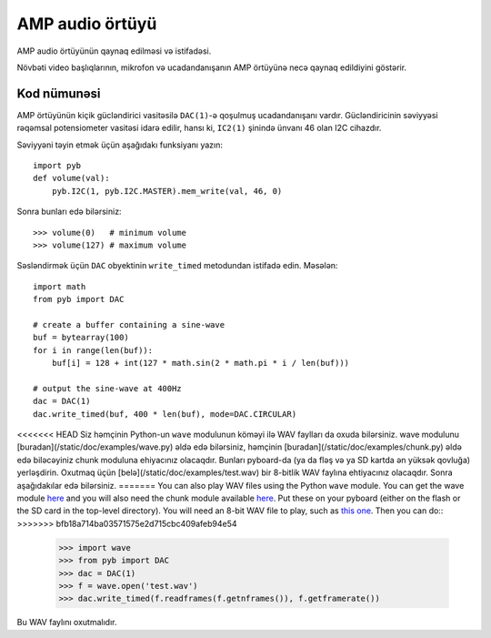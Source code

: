 AMP audio örtüyü
==================

AMP audio örtüyünün qaynaq edilməsi və istifadəsi.

.. image:: img/skin_amp_1.jpg
    :alt: AMP skin
    :width: 250px

.. image:: img/skin_amp_2.jpg
    :alt: AMP skin
    :width: 250px

Növbəti video başlıqlarının, mikrofon və ucadandanışanın AMP örtüyünə necə qaynaq edildiyini göstərir.

.. raw:: html

    <iframe style="margin-left:3em;" width="560" height="315" src="http://www.youtube.com/embed/fjB1DuZRveo?rel=0" frameborder="0" allowfullscreen></iframe>

Kod nümunəsi
------------

AMP örtüyünün kiçik gücləndirici vasitəsilə ``DAC(1)``-ə qoşulmuş ucadandanışanı vardır.
Gücləndiricinin səviyyəsi rəqəmsal potensiometer vasitəsi idarə edilir, hansı ki,
``IC2(1)`` şinində ünvanı 46 olan I2C cihazdır.

Səviyyəni təyin etmək üçün aşağıdakı funksiyanı yazın::

    import pyb
    def volume(val):
        pyb.I2C(1, pyb.I2C.MASTER).mem_write(val, 46, 0)

Sonra bunları edə bilərsiniz::

    >>> volume(0)   # minimum volume
    >>> volume(127) # maximum volume

Səsləndirmək üçün ``DAC`` obyektinin ``write_timed`` metodundan istifadə edin.
Məsələn::

    import math
    from pyb import DAC

    # create a buffer containing a sine-wave
    buf = bytearray(100)
    for i in range(len(buf)):
        buf[i] = 128 + int(127 * math.sin(2 * math.pi * i / len(buf)))

    # output the sine-wave at 400Hz
    dac = DAC(1)
    dac.write_timed(buf, 400 * len(buf), mode=DAC.CIRCULAR)

<<<<<<< HEAD
Siz həmçinin Python-un ``wave`` modulunun köməyi ilə WAV faylları da oxuda bilərsiniz.
wave modulunu [buradan](/static/doc/examples/wave.py) əldə edə bilərsiniz, həmçinin
[buradan](/static/doc/examples/chunk.py) əldə edə biləcəyiniz chunk moduluna ehiyacınız
olacaqdır. Bunları pyboard-da (ya da fləş və ya SD kartda ən yüksək qovluğa) yerləşdirin.
Oxutmaq üçün [belə](/static/doc/examples/test.wav) bir 8-bitlik WAV faylına ehtiyacınız
olacaqdır. Sonra aşağıdakılar edə bilərsiniz.
=======
You can also play WAV files using the Python ``wave`` module.  You can get
the wave module `here <http://micropython.org/resources/examples/wave.py>`_ and you will also need
the chunk module available `here <http://micropython.org/resources/examples/chunk.py>`_.  Put these
on your pyboard (either on the flash or the SD card in the top-level
directory).  You will need an 8-bit WAV file to play, such as
`this one <http://micropython.org/resources/examples/test.wav>`_.  Then you can do::
>>>>>>> bfb18a714ba03571575e2d715cbc409afeb94e54

    >>> import wave
    >>> from pyb import DAC
    >>> dac = DAC(1)
    >>> f = wave.open('test.wav')
    >>> dac.write_timed(f.readframes(f.getnframes()), f.getframerate())

Bu WAV faylını oxutmalıdır.
